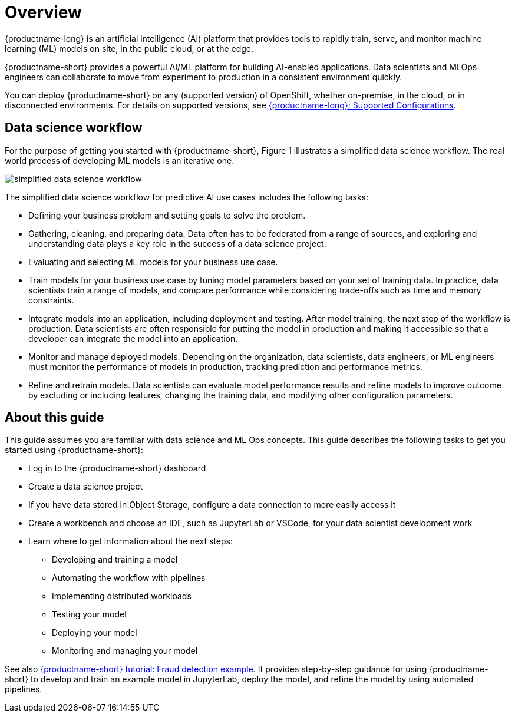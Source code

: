 :_module-type: CONCEPT

[id='overview-for-getting-started_{context}']
= Overview

[role='_abstract']

{productname-long} is an artificial intelligence (AI) platform that provides tools to rapidly train, serve, and monitor machine learning (ML) models on site, in the public cloud, or at the edge.

{productname-short} provides a powerful AI/ML platform for building AI-enabled applications. Data scientists and MLOps engineers can collaborate to move from experiment to production in a consistent environment quickly.

ifndef::upstream[]
You can deploy {productname-short} on any (supported version) of OpenShift, whether on-premise, in the cloud, or in disconnected environments. For details on supported versions, see link:https://access.redhat.com/articles/rhoai-supported-configs[{productname-long}: Supported Configurations].
endif::[]

== Data science workflow

For the purpose of getting you started with {productname-short}, Figure 1 illustrates a simplified data science workflow. The real world process of developing ML models is an iterative one.

image::images/data-science-workflow.png[simplified data science workflow]

The simplified data science workflow for predictive AI use cases includes the following tasks:

* Defining your business problem and setting goals to solve the problem.
* Gathering, cleaning, and preparing data. Data often has to be federated from a range of sources, and exploring and understanding data plays a key role in the success of a data science project.
* Evaluating and selecting ML models for your business use case.
* Train models for your business use case by tuning model parameters based on your set of training data. In practice, data scientists train a range of models, and compare performance while considering trade-offs such as time and memory constraints.
* Integrate models into an application, including deployment and testing. After model training, the next step of the workflow is production. Data scientists are often responsible for putting the model in production and making it accessible so that a developer can integrate the model into an application.
* Monitor and manage deployed models. Depending on the organization, data scientists, data engineers, or ML engineers must monitor the performance of models in production, tracking prediction and performance metrics.
* Refine and retrain models. Data scientists can evaluate model performance results and refine models to improve outcome by excluding or including features, changing the training data, and modifying other configuration parameters. 


== About this guide

This guide assumes you are familiar with data science and ML Ops concepts. This guide describes the following tasks to get you started using {productname-short}:

* Log in to the {productname-short} dashboard
* Create a data science project
* If you have data stored in Object Storage, configure a data connection to more easily access it
* Create a workbench and choose an IDE, such as JupyterLab or VSCode, for your data scientist development work
* Learn where to get information about the next steps:
** Developing and training a model
** Automating the workflow with pipelines
** Implementing distributed workloads
** Testing your model
** Deploying your model
** Monitoring and managing your model


ifndef::upstream[]
See also link:{rhoaidocshome}{default-format-url}/openshift_ai_tutorial_-_fraud_detection_example/index[{productname-short} tutorial: Fraud detection example]. It provides step-by-step guidance for using {productname-short} to develop and train an example model in JupyterLab, deploy the model, and refine the model by using automated pipelines. 
endif::[]
